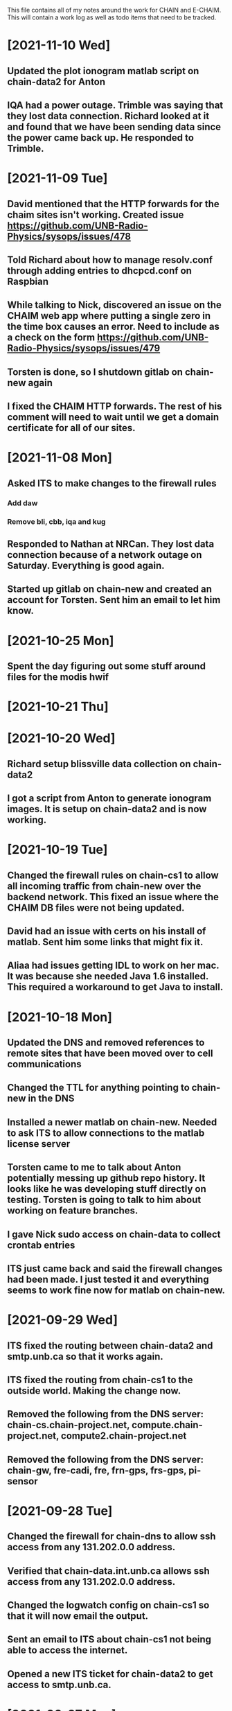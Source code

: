 This file contains all of my notes around the work for CHAIN and E-CHAIM.
This will contain a work log as well as todo items that need to be tracked.

* [2021-11-10 Wed]
** Updated the plot ionogram matlab script on chain-data2 for Anton
** IQA had a power outage. Trimble was saying that they lost data connection. Richard looked at it and found that we have been sending data since the power came back up. He responded to Trimble.

* [2021-11-09 Tue]
** David mentioned that the HTTP forwards for the chaim sites isn't working. Created issue https://github.com/UNB-Radio-Physics/sysops/issues/478
** Told Richard about how to manage resolv.conf through adding entries to dhcpcd.conf on Raspbian
** While talking to Nick, discovered an issue on the CHAIM web app where putting a single zero in the time box causes an error. Need to include as a check on the form https://github.com/UNB-Radio-Physics/sysops/issues/479
** Torsten is done, so I shutdown gitlab on chain-new again
** I fixed the CHAIM HTTP forwards. The rest of his comment will need to wait until we get a domain certificate for all of our sites.

* [2021-11-08 Mon]
** Asked ITS to make changes to the firewall rules
*** Add daw
*** Remove bli, cbb, iqa and kug
** Responded to Nathan at NRCan. They lost data connection because of a network outage on Saturday. Everything is good again.
** Started up gitlab on chain-new and created an account for Torsten. Sent him an email to let him know.

* [2021-10-25 Mon]
** Spent the day figuring out some stuff around files for the modis hwif

* [2021-10-21 Thu]


* [2021-10-20 Wed]
** Richard setup blissville data collection on chain-data2
** I got a script from Anton to generate ionogram images. It is setup on chain-data2 and is now working.

* [2021-10-19 Tue]
** Changed the firewall rules on chain-cs1 to allow all incoming traffic from chain-new over the backend network. This fixed an issue where the CHAIM DB files were not being updated.
** David had an issue with certs on his install of matlab. Sent him some links that might fix it.
** Aliaa had issues getting IDL to work on her mac. It was because she needed Java 1.6 installed. This required a workaround to get Java to install.

* [2021-10-18 Mon]
** Updated the DNS and removed references to remote sites that have been moved over to cell communications
** Changed the TTL for anything pointing to chain-new in the DNS
** Installed a newer matlab on chain-new. Needed to ask ITS to allow connections to the matlab license server
** Torsten came to me to talk about Anton potentially messing up github repo history. It looks like he was developing stuff directly on testing. Torsten is going to talk to him about working on feature branches.
** I gave Nick sudo access on chain-data to collect crontab entries
** ITS just came back and said the firewall changes had been made. I just tested it and everything seems to work fine now for matlab on chain-new.

* [2021-09-29 Wed]
** ITS fixed the routing between chain-data2 and smtp.unb.ca so that it works again.
** ITS fixed the routing from chain-cs1 to the outside world. Making the change now.
** Removed the following from the DNS server: chain-cs.chain-project.net, compute.chain-project.net, compute2.chain-project.net
** Removed the following from the DNS server: chain-gw, fre-cadi, fre, frn-gps, frs-gps, pi-sensor

* [2021-09-28 Tue]
** Changed the firewall for chain-dns to allow ssh access from any 131.202.0.0 address.
** Verified that chain-data.int.unb.ca allows ssh access from any 131.202.0.0 address.
** Changed the logwatch config on chain-cs1 so that it will now email the output.
** Sent an email to ITS about chain-cs1 not being able to access the internet.
** Opened a new	ITS ticket for chain-data2 to get access to smtp.unb.ca.

* [2021-09-27 Mon]
** Edited the MIB files on chain-new in /usr/local/share/snmp/mibs. These files all defined the same module, and re-used several items further down the tree. They now use slightly different names, so no longer collide.

* [2021-09-23 Thu]
** The morning was mostly just getting caught up.
** Richard made a change on chain-data routing that broke comms to chipman. We just quickly changed it back for now.


* [2021-09-22 Wed]
** Today is very busy day. Lots of going in and out.
** Richard is working on CBB, getting the cellular modem installed, etc.
